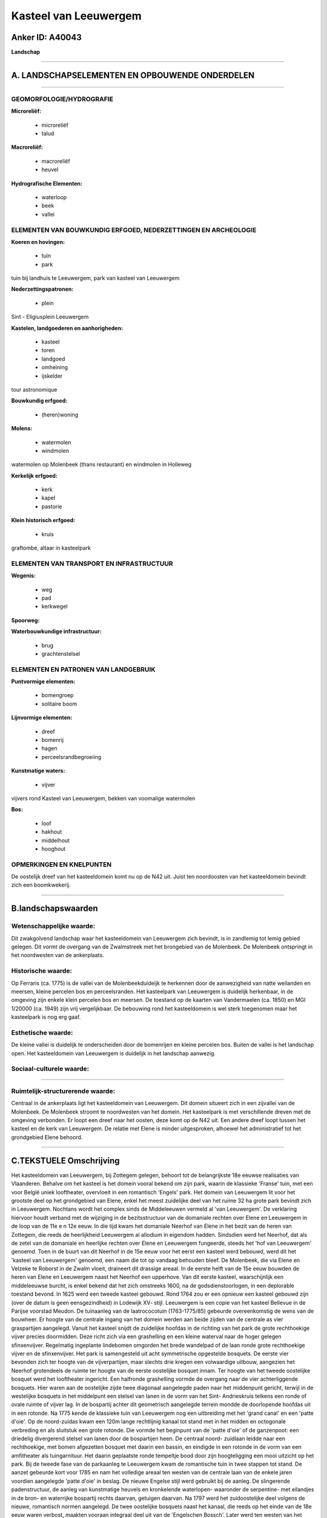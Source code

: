 Kasteel van Leeuwergem
======================

Anker ID: A40043
----------------

**Landschap**

--------------

A. LANDSCHAPSELEMENTEN EN OPBOUWENDE ONDERDELEN
-----------------------------------------------

--------------

GEOMORFOLOGIE/HYDROGRAFIE
~~~~~~~~~~~~~~~~~~~~~~~~~

**Microreliëf:**

 * microreliëf
 * talud


**Macroreliëf:**

 * macroreliëf
 * heuvel

**Hydrografische Elementen:**

 * waterloop
 * beek
 * vallei



ELEMENTEN VAN BOUWKUNDIG ERFGOED, NEDERZETTINGEN EN ARCHEOLOGIE
~~~~~~~~~~~~~~~~~~~~~~~~~~~~~~~~~~~~~~~~~~~~~~~~~~~~~~~~~~~~~~~

**Koeren en hovingen:**

 * tuin
 * park


tuin bij landhuis te Leeuwergem, park van kasteel van Leeuwergem

**Nederzettingspatronen:**

 * plein

Sint - Eligiusplein Leeuwergem

**Kastelen, landgoederen en aanhorigheden:**

 * kasteel
 * toren
 * landgoed
 * omheining
 * ijskelder


tour astronomique

**Bouwkundig erfgoed:**

 * (heren)woning


**Molens:**

 * watermolen
 * windmolen


watermolen op Molenbeek (thans restaurant) en windmolen in Holleweg

**Kerkelijk erfgoed:**

 * kerk
 * kapel
 * pastorie


**Klein historisch erfgoed:**

 * kruis


graftombe, altaar in kasteelpark

ELEMENTEN VAN TRANSPORT EN INFRASTRUCTUUR
~~~~~~~~~~~~~~~~~~~~~~~~~~~~~~~~~~~~~~~~~

**Wegenis:**

 * weg
 * pad
 * kerkwegel


**Spoorweg:**

**Waterbouwkundige infrastructuur:**

 * brug
 * grachtenstelsel



ELEMENTEN EN PATRONEN VAN LANDGEBRUIK
~~~~~~~~~~~~~~~~~~~~~~~~~~~~~~~~~~~~~

**Puntvormige elementen:**

 * bomengroep
 * solitaire boom


**Lijnvormige elementen:**

 * dreef
 * bomenrij
 * hagen
 * perceelsrandbegroeiing

**Kunstmatige waters:**

 * vijver


vijvers rond Kasteel van Leeuwergem, bekken van voomalige watermolen

**Bos:**

 * loof
 * hakhout
 * middelhout
 * hooghout



OPMERKINGEN EN KNELPUNTEN
~~~~~~~~~~~~~~~~~~~~~~~~~

De oostelijk dreef van het kasteeldomein komt nu op de N42 uit. Juist
ten noordoosten van het kasteeldomein bevindt zich een boomkwekerij.

--------------

B.landschapswaarden
-------------------


Wetenschappelijke waarde:
~~~~~~~~~~~~~~~~~~~~~~~~~

Dit zwakgolvend landschap waar het kasteeldomein van Leeuwergem zich
bevindt, is in zandlemig tot lemig gebied gelegen. Dit vormt de overgang
van de Zwalmstreek met het brongebied van de Molenbeek. De Molenbeek
ontspringt in het noordwesten van de ankerplaats.

Historische waarde:
~~~~~~~~~~~~~~~~~~~


Op Ferraris (ca. 1775) is de vallei van de Molenbeekduideijk te
herkennen door de aanwezigheid van natte weilanden en meersen, kleine
percelen bos en perceelsranden. Het kasteelpark van Leeuwergem is
duidelijk herkenbaar, in de omgeving zijn enkele klein percelen bos en
meersen. De toestand op de kaarten van Vandermaelen (ca. 1850) en MGI
1/20000 (ca. 1949) zijn vrij vergelijkbaar. De bebouwing rond het
kasteeldomein is wel sterk toegenomen maar het kasteelpark is nog erg
gaaf.

Esthetische waarde:
~~~~~~~~~~~~~~~~~~~

De kleine vallei is duidelijk te onderscheiden
door de bomenrijen en kleine percelen bos. Buiten de vallei is het
landschap open. Het kasteeldomein van Leeuwergem is duidelijk in het
landschap aanwezig.


Sociaal-culturele waarde:
~~~~~~~~~~~~~~~~~~~~~~~~~

~~~~~~~~~~~~~~~~~~~~~~~~~~


Ruimtelijk-structurerende waarde:
~~~~~~~~~~~~~~~~~~~~~~~~~~~~~~~~~

Centraal in de ankerplaats ligt het kasteeldomein van Leeuwergem. Dit
domein situeert zich in een zijvallei van de Molenbeek. De Molenbeek
stroomt te noordwesten van het domein. Het kasteelpark is met
verschillende dreven met de omgeving verbonden. Er loopt een dreef naar
het oosten, deze komt op de N42 uit. Een andere dreef loopt tussen het
kasteel en de kerk van Leeuwergem. De relatie met Elene is minder
uitgesproken, alhoewel het administratief tot het grondgebied Elene
behoord.

--------------

C.TEKSTUELE Omschrijving
------------------------

Het kasteeldomein van Leeuwergem, bij Zottegem gelegen, behoort tot de
belangrijkste 18e eeuwse realisaties van Vlaanderen. Behalve om het
kasteel is het domein vooral bekend om zijn park, waarin de klassieke
'Franse' tuin, met een voor België uniek looftheater, overvloeit in een
romantisch 'Engels' park. Het domein van Leeuwergem lit voor het
grootste deel op het grondgebied van Elene, enkel het meest zuidelijke
deel van het ruime 32 ha grote park bevindt zich in Leeuwergem. Nochtans
wordt het complex sinds de Middeleeuwen vermeld al 'van Leeuwergem'. De
verklaring hiervoor houdt verband met de wijziging in de bezitsstructuur
van de domaniale rechten over Elene en Leeuwergem in de loop van de 11e
e n 12e eeuw. In die tijd kwam het domaniale Neerhof van Elene in het
bezit van de heren van Zottegem, die reeds de heerlijkheid Leeuwergem al
allodium in eigendom hadden. Sindsdien werd het Neerhof, dat als de
zetel van de domaniale en heerlijke rechten over Elene en Leeuwergem
fungeerde, steeds het 'hof van Leeuwergem' genoemd. Toen in de buurt van
dit Neerhof in de 15e eeuw voor het eerst een kasteel werd bebouwd, werd
dit het 'kasteel van Leeuwergem' genoemd, een naam die tot op vandaag
behouden bleef. De Molenbeek, die via Elene en Velzeke te Roborst in de
Zwalm vloeit, draineert dit drassige areaal. In de eerste helft van de
15e eeuw bouwden de heren van Elene en Leeuwergem naast het Neerhof een
upperhove. Van dit eerste kasteel, waarschijnlijk een middeleeuwse
burcht, is enkel bekend dat het zich omstreeks 1600, na de
godsdienstoorlogen, in een deplorable toestand bevond. In 1625 werd een
tweede kasteel gebouwd. Rond 1764 zou er een opnieuw een kasteel gebouwd
zijn (over de datum is geen eensgezindheid) in Lodewijk XV- stijl.
Leeuwergem is een copie van het kasteel Bellevue in de Parijse voorstad
Meudon. De tuinaanleg van de laatrococotuin (1763-1775/85) gebeurde
overeenkomstig de wens van de bouwheer. Er hoogte van de centrale ingang
van het domein werden aan beide zijden van de centrale as vier
graspartijen aangelegd. Vanuit het kasteel snijdt de zuidelijke hoofdas
in de richting van het park de grote rechthoekige vijver precies
doormidden. Deze richt zich via een grashelling en een kleine waterval
naar de hoger gelegen sfinxenvijver. Regelmatig ingeplante lindebomen
omgorden het brede wandelpad of de laan ronde grote rechthoekige vijver
en de sfinxenvijver. Het park is samengesteld uit acht symmetrische
opgestelde bosquets. De eerste vier bevonden zich ter hoogte van de
vijverpartijen, maar slechts drie kregen een volwaardige uitbouw,
aangezien het Neerhof grotendeels de ruimte ter hoogte van de eerste
oostelijke bosquet innam. Ter hoogte van het tweede oostelijke bosquet
werd het looftheater ingericht. Een halfronde grashelling vormde de
overgang naar de vier achterliggende bosquets. Hier waren aan de
oostelijke zijde twee diagonaal aangelegde paden naar het middenpunt
gericht, terwijl in de westelijke bosquets in het middelpunt een stelsel
van lanen in de vorm van het Sint- Andrieskruis telkens een ronde of
ovale ruimte of vijver lag. In de bospartij achter dit geometrisch
aangelegde terrein mondde de doorlopende hoofdas uit in een rotonde. Na
1775 kende de klassieke tuin van Leeuwergem nog een uitbreiding met het
'grand canal' en een 'patte d'oie'. Op de noord-zuidas kwam een 120m
lange rechtlijnig kanaal tot stand met in het midden en octogonale
verbreding en als sluitstuk een grote rotonde. Die vormde het beginpunt
van de 'patte d'oie' of de ganzenpoot: een driedelig divergerend stelsel
van lanen door de bospartijen heen. De centraal noord- zuidlaan leidde
naar een rechthoekige, met bomen afgezetten bosquet met daarin een
bassin, en eindigde in een rotonde in de vorm van een amfitheater als
tuingarnituur. Het daarin geplaatste ronde tempeltje bood door zijn
hoogteligging een mooi uitzicht op het park. Bij de tweede fase van de
parkaanleg te Leeuwergem kwam de romantische tuin in twee stappen tot
stand. De aanzet gebeurde kort voor 1785 en nam het volledige areaal ten
westen van de centrale laan van de enkele jaren voordien aangelegde
'patte d'oie' in beslag. De nieuwe Engelse stijl werd gebruikt bij de
aanleg. De slingerende padenstructuur, de aanleg van kunstmatige heuvels
en kronkelende waterlopen- waaronder de serpentine- met eilandjes in de
bron- en waterrijke bospartij rechts daarvan, getuigen daarvan. Na 1797
werd het zuidoostelijke deel volgens de nieuwe, romantisch normen
aangelegd. De twee oostelijke bosquets naast het kanaal, die reeds op
het einde van de 18e eeuw waren verbost, maakten vooraan integraal deel
uit van de 'Engelschen Bossch'. Later werd ten westen van het kasteel,
de 'zwanenvijver' aangelegd. De overgang van de grote spiegelvijver naar
de sfinxenvijver werd gewijzigd: de trappenconstructie en de hoekige
aangelegde laan ruimden plaats voor een omlopende, halfcirkelvormige
laan die geleidelijk het niveauverschil overbrugde. In de romantische
tuin werd er in de zuidwestelijke hoek een stuk bos gerooid en omgevormd
tot weiland. De latere aanpassingen hielden voornamelijk verband met
beheer van de afwatering; onder meer door het dichtslibben van de
grachten en afwateringsbuizen. De vijverstructuur in de westelijke
bosquets bestaat niet meer omdat het terrein werd opgehoogd met het slib
afkomstig van de uitgebaggerde spiegelvijver. De neoclaccisitische kerk
van Leeuwergem is door een kerkhof, met muur en haag, omringd. Van de
12e eeuwse kerk bleef enkel het koor bewaard. In de 17e eeuw werd het
koor aangepast. De huidige kerk dateert van 1834. Op het St-
Eligiusplein staat ook nog een landhuis uit de 18e eeuw en de pastorij
uit 1856. De neoclaccistische kerk van Elene dateert uit 1858-1863. De
voormalige stenen beltmolen met houten roeden gaat tot 1762 terug. De
windmolen heeft een bakstenen romp houdt nog goed stand ondanks alle
vernielingen. De watermolen op de Molenbeek, met volledig ingebouwd
molenaarshuis, is in een diepte aan de straat gelegen. De
bovenslagmolen, met ingebouwd metalen rad, geeft een ontstaat dat tot
voor 1775 teruggaat. Thans heeft het een gewijzigde fuctie: restaurant.
